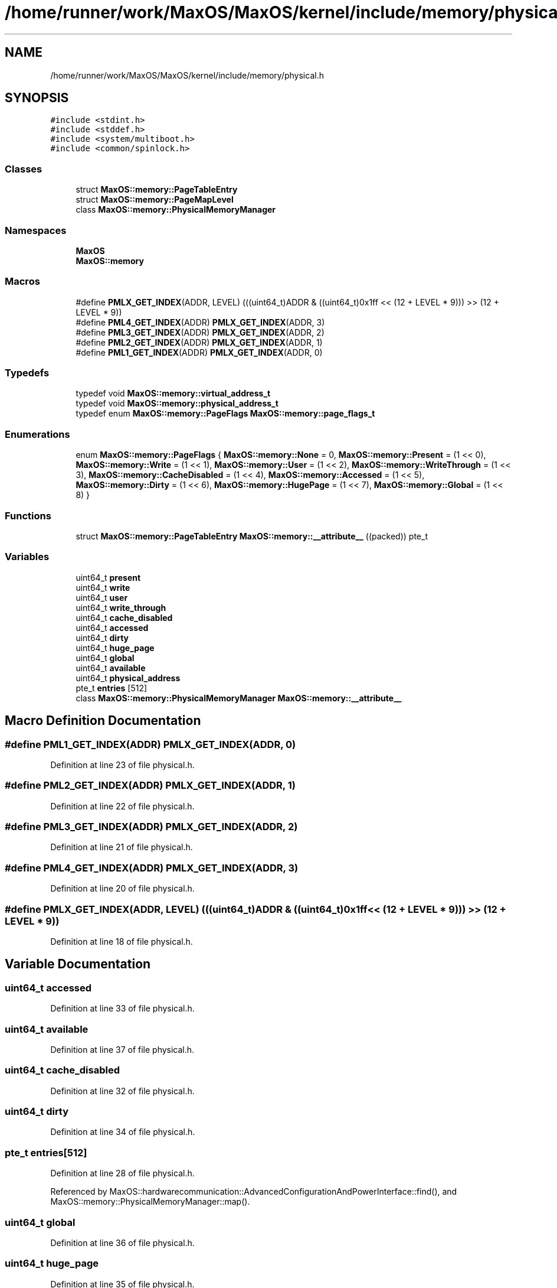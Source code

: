 .TH "/home/runner/work/MaxOS/MaxOS/kernel/include/memory/physical.h" 3 "Sat Mar 29 2025" "Version 0.1" "Max OS" \" -*- nroff -*-
.ad l
.nh
.SH NAME
/home/runner/work/MaxOS/MaxOS/kernel/include/memory/physical.h
.SH SYNOPSIS
.br
.PP
\fC#include <stdint\&.h>\fP
.br
\fC#include <stddef\&.h>\fP
.br
\fC#include <system/multiboot\&.h>\fP
.br
\fC#include <common/spinlock\&.h>\fP
.br

.SS "Classes"

.in +1c
.ti -1c
.RI "struct \fBMaxOS::memory::PageTableEntry\fP"
.br
.ti -1c
.RI "struct \fBMaxOS::memory::PageMapLevel\fP"
.br
.ti -1c
.RI "class \fBMaxOS::memory::PhysicalMemoryManager\fP"
.br
.in -1c
.SS "Namespaces"

.in +1c
.ti -1c
.RI " \fBMaxOS\fP"
.br
.ti -1c
.RI " \fBMaxOS::memory\fP"
.br
.in -1c
.SS "Macros"

.in +1c
.ti -1c
.RI "#define \fBPMLX_GET_INDEX\fP(ADDR,  LEVEL)   (((uint64_t)ADDR & ((uint64_t)0x1ff << (12 + LEVEL * 9))) >> (12 + LEVEL * 9))"
.br
.ti -1c
.RI "#define \fBPML4_GET_INDEX\fP(ADDR)   \fBPMLX_GET_INDEX\fP(ADDR, 3)"
.br
.ti -1c
.RI "#define \fBPML3_GET_INDEX\fP(ADDR)   \fBPMLX_GET_INDEX\fP(ADDR, 2)"
.br
.ti -1c
.RI "#define \fBPML2_GET_INDEX\fP(ADDR)   \fBPMLX_GET_INDEX\fP(ADDR, 1)"
.br
.ti -1c
.RI "#define \fBPML1_GET_INDEX\fP(ADDR)   \fBPMLX_GET_INDEX\fP(ADDR, 0)"
.br
.in -1c
.SS "Typedefs"

.in +1c
.ti -1c
.RI "typedef void \fBMaxOS::memory::virtual_address_t\fP"
.br
.ti -1c
.RI "typedef void \fBMaxOS::memory::physical_address_t\fP"
.br
.ti -1c
.RI "typedef enum \fBMaxOS::memory::PageFlags\fP \fBMaxOS::memory::page_flags_t\fP"
.br
.in -1c
.SS "Enumerations"

.in +1c
.ti -1c
.RI "enum \fBMaxOS::memory::PageFlags\fP { \fBMaxOS::memory::None\fP = 0, \fBMaxOS::memory::Present\fP = (1 << 0), \fBMaxOS::memory::Write\fP = (1 << 1), \fBMaxOS::memory::User\fP = (1 << 2), \fBMaxOS::memory::WriteThrough\fP = (1 << 3), \fBMaxOS::memory::CacheDisabled\fP = (1 << 4), \fBMaxOS::memory::Accessed\fP = (1 << 5), \fBMaxOS::memory::Dirty\fP = (1 << 6), \fBMaxOS::memory::HugePage\fP = (1 << 7), \fBMaxOS::memory::Global\fP = (1 << 8) }"
.br
.in -1c
.SS "Functions"

.in +1c
.ti -1c
.RI "struct \fBMaxOS::memory::PageTableEntry\fP \fBMaxOS::memory::__attribute__\fP ((packed)) pte_t"
.br
.in -1c
.SS "Variables"

.in +1c
.ti -1c
.RI "uint64_t \fBpresent\fP"
.br
.ti -1c
.RI "uint64_t \fBwrite\fP"
.br
.ti -1c
.RI "uint64_t \fBuser\fP"
.br
.ti -1c
.RI "uint64_t \fBwrite_through\fP"
.br
.ti -1c
.RI "uint64_t \fBcache_disabled\fP"
.br
.ti -1c
.RI "uint64_t \fBaccessed\fP"
.br
.ti -1c
.RI "uint64_t \fBdirty\fP"
.br
.ti -1c
.RI "uint64_t \fBhuge_page\fP"
.br
.ti -1c
.RI "uint64_t \fBglobal\fP"
.br
.ti -1c
.RI "uint64_t \fBavailable\fP"
.br
.ti -1c
.RI "uint64_t \fBphysical_address\fP"
.br
.ti -1c
.RI "pte_t \fBentries\fP [512]"
.br
.ti -1c
.RI "class \fBMaxOS::memory::PhysicalMemoryManager\fP \fBMaxOS::memory::__attribute__\fP"
.br
.in -1c
.SH "Macro Definition Documentation"
.PP 
.SS "#define PML1_GET_INDEX(ADDR)   \fBPMLX_GET_INDEX\fP(ADDR, 0)"

.PP
Definition at line 23 of file physical\&.h\&.
.SS "#define PML2_GET_INDEX(ADDR)   \fBPMLX_GET_INDEX\fP(ADDR, 1)"

.PP
Definition at line 22 of file physical\&.h\&.
.SS "#define PML3_GET_INDEX(ADDR)   \fBPMLX_GET_INDEX\fP(ADDR, 2)"

.PP
Definition at line 21 of file physical\&.h\&.
.SS "#define PML4_GET_INDEX(ADDR)   \fBPMLX_GET_INDEX\fP(ADDR, 3)"

.PP
Definition at line 20 of file physical\&.h\&.
.SS "#define PMLX_GET_INDEX(ADDR, LEVEL)   (((uint64_t)ADDR & ((uint64_t)0x1ff << (12 + LEVEL * 9))) >> (12 + LEVEL * 9))"

.PP
Definition at line 18 of file physical\&.h\&.
.SH "Variable Documentation"
.PP 
.SS "uint64_t accessed"

.PP
Definition at line 33 of file physical\&.h\&.
.SS "uint64_t available"

.PP
Definition at line 37 of file physical\&.h\&.
.SS "uint64_t cache_disabled"

.PP
Definition at line 32 of file physical\&.h\&.
.SS "uint64_t dirty"

.PP
Definition at line 34 of file physical\&.h\&.
.SS "pte_t entries[512]"

.PP
Definition at line 28 of file physical\&.h\&.
.PP
Referenced by MaxOS::hardwarecommunication::AdvancedConfigurationAndPowerInterface::find(), and MaxOS::memory::PhysicalMemoryManager::map()\&.
.SS "uint64_t global"

.PP
Definition at line 36 of file physical\&.h\&.
.SS "uint64_t huge_page"

.PP
Definition at line 35 of file physical\&.h\&.
.SS "uint64_t physical_address"

.PP
Definition at line 38 of file physical\&.h\&.
.PP
Referenced by MaxOS::processes::IPC::alloc_shared_memory(), MaxOS::processes::IPC::free_shared_memory(), MaxOS::memory::MemoryManager::from_dm_region(), MaxOS::memory::PhysicalMemoryManager::identity_map(), MaxOS::memory::PhysicalMemoryManager::is_mapped(), MaxOS::memory::VirtualMemoryManager::load_physical_into_address_space(), MaxOS::memory::VirtualMemoryManager::load_shared_memory(), MaxOS::memory::PhysicalMemoryManager::map(), MaxOS::memory::PhysicalMemoryManager::PhysicalMemoryManager(), MaxOS::system::SyscallManager::syscall_create_shared_memory(), MaxOS::system::SyscallManager::syscall_open_shared_memory(), MaxOS::memory::MemoryManager::to_dm_region(), MaxOS::memory::MemoryManager::to_higher_region(), MaxOS::memory::MemoryManager::to_io_region(), and MaxOS::drivers::video::VideoElectronicsStandardsAssociation::VideoElectronicsStandardsAssociation()\&.
.SS "uint64_t present"

.PP
Definition at line 28 of file physical\&.h\&.
.PP
Referenced by MaxOS::memory::PhysicalMemoryManager::map()\&.
.SS "uint64_t user"

.PP
Definition at line 30 of file physical\&.h\&.
.SS "uint64_t write"

.PP
Definition at line 29 of file physical\&.h\&.
.PP
Referenced by MaxOS::drivers::ethernet::intel_i217::activate(), MaxOS::drivers::clock::Clock::calibrate(), MaxOS::net::EthernetFrameHandler::DataReceived(), MaxOS::drivers::ethernet::intel_i217::DoSend(), MaxOS::drivers::Driver::error_message(), MaxOS::drivers::ethernet::EthernetDriver::FireDataReceived(), MaxOS::drivers::ethernet::intel_i217::GetMediaAccessControlAddress(), MaxOS::drivers::ethernet::intel_i217::handle_interrupt(), MaxOS::net::InternetControlMessageProtocol::handleInternetProtocolPayload(), MaxOS::net::TransmissionControlProtocolHandler::handleInternetProtocolPayload(), MaxOS::drivers::disk::AdvancedTechnologyAttachment::identify(), MaxOS::hardwarecommunication::LocalAPIC::init(), MaxOS::common::GenericOutputStream< string >::on_stream_read(), MaxOS::common::GenericOutputStream< string >::operator<<(), MaxOS::net::InternetControlMessageProtocol::RequestEchoReply(), MaxOS::drivers::ethernet::EthernetDriver::Send(), MaxOS::hardwarecommunication::LocalAPIC::send_eoi(), and MaxOS::drivers::clock::PIT::ticks_per_ms()\&.
.SS "uint64_t write_through"

.PP
Definition at line 31 of file physical\&.h\&.
.SH "Author"
.PP 
Generated automatically by Doxygen for Max OS from the source code\&.
